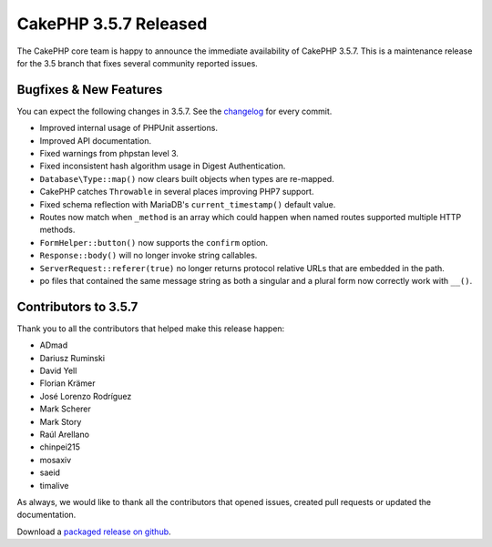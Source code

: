 CakePHP 3.5.7 Released
======================

The CakePHP core team is happy to announce the immediate availability of CakePHP
3.5.7. This is a maintenance release for the 3.5 branch that fixes several
community reported issues.

Bugfixes & New Features
-----------------------

You can expect the following changes in 3.5.7. See the `changelog
<https://github.com/cakephp/cakephp/compare/3.5.6...3.5.7>`_ for every commit.

* Improved internal usage of PHPUnit assertions.
* Improved API documentation.
* Fixed warnings from phpstan level 3.
* Fixed inconsistent hash algorithm usage in Digest Authentication.
* ``Database\Type::map()`` now clears built objects when types are re-mapped.
* CakePHP catches ``Throwable`` in several places improving PHP7 support.
* Fixed schema reflection with MariaDB's ``current_timestamp()`` default
  value.
* Routes now match when ``_method`` is an array which could happen when named
  routes supported multiple HTTP methods.
* ``FormHelper::button()`` now supports the ``confirm`` option.
* ``Response::body()`` will no longer invoke string callables.
* ``ServerRequest::referer(true)`` no longer returns protocol relative URLs that
  are embedded in the path.
* po files that contained the same message string as both a singular
  and a plural form now correctly work with ``__()``.


Contributors to 3.5.7
----------------------

Thank you to all the contributors that helped make this release happen:

* ADmad
* Dariusz Ruminski
* David Yell
* Florian Krämer
* José Lorenzo Rodríguez
* Mark Scherer
* Mark Story
* Raúl Arellano
* chinpei215
* mosaxiv
* saeid
* timalive

As always, we would like to thank all the contributors that opened issues,
created pull requests or updated the documentation.

Download a `packaged release on github
<https://github.com/cakephp/cakephp/releases>`_.

.. author:: markstory
.. categories:: release, news
.. tags:: release, news
